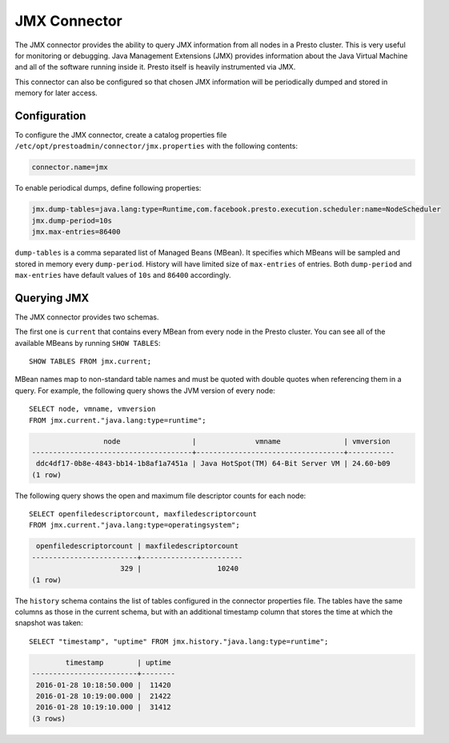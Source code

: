 =============
JMX Connector
=============

The JMX connector provides the ability to query JMX information from all
nodes in a Presto cluster. This is very useful for monitoring or debugging.
Java Management Extensions (JMX) provides information about the Java
Virtual Machine and all of the software running inside it. Presto itself
is heavily instrumented via JMX.

This connector can also be configured so that chosen JMX information will
be periodically dumped and stored in memory for later access.

Configuration
-------------

To configure the JMX connector, create a catalog properties file
``/etc/opt/prestoadmin/connector/jmx.properties`` with the following contents:

.. code-block:: none

    connector.name=jmx

To enable periodical dumps, define following properties:

.. code-block:: none

    jmx.dump-tables=java.lang:type=Runtime,com.facebook.presto.execution.scheduler:name=NodeScheduler
    jmx.dump-period=10s
    jmx.max-entries=86400

``dump-tables`` is a comma separated list of Managed Beans (MBean). It specifies
which MBeans will be sampled and stored in memory every ``dump-period``.
History will have limited size of ``max-entries`` of entries. Both ``dump-period``
and ``max-entries`` have default values of ``10s`` and ``86400`` accordingly.

Querying JMX
------------

The JMX connector provides two schemas.

The first one is ``current`` that contains every MBean from every node in the Presto
cluster. You can see all of the available MBeans by running ``SHOW TABLES``::

    SHOW TABLES FROM jmx.current;

MBean names map to non-standard table names and must be quoted with
double quotes when referencing them in a query. For example, the
following query shows the JVM version of every node::

    SELECT node, vmname, vmversion
    FROM jmx.current."java.lang:type=runtime";

.. code-block:: none

                     node                 |              vmname               | vmversion
    --------------------------------------+-----------------------------------+-----------
     ddc4df17-0b8e-4843-bb14-1b8af1a7451a | Java HotSpot(TM) 64-Bit Server VM | 24.60-b09
    (1 row)

The following query shows the open and maximum file descriptor counts
for each node::

    SELECT openfiledescriptorcount, maxfiledescriptorcount
    FROM jmx.current."java.lang:type=operatingsystem";

.. code-block:: none

     openfiledescriptorcount | maxfiledescriptorcount
    -------------------------+------------------------
                         329 |                  10240
    (1 row)

The ``history`` schema contains the list of tables configured in the connector properties file.
The tables have the same columns as those in the current schema, but with an additional
timestamp column that stores the time at which the snapshot was taken::

    SELECT "timestamp", "uptime" FROM jmx.history."java.lang:type=runtime";

.. code-block:: none

            timestamp        | uptime
    -------------------------+--------
     2016-01-28 10:18:50.000 |  11420
     2016-01-28 10:19:00.000 |  21422
     2016-01-28 10:19:10.000 |  31412
    (3 rows)
